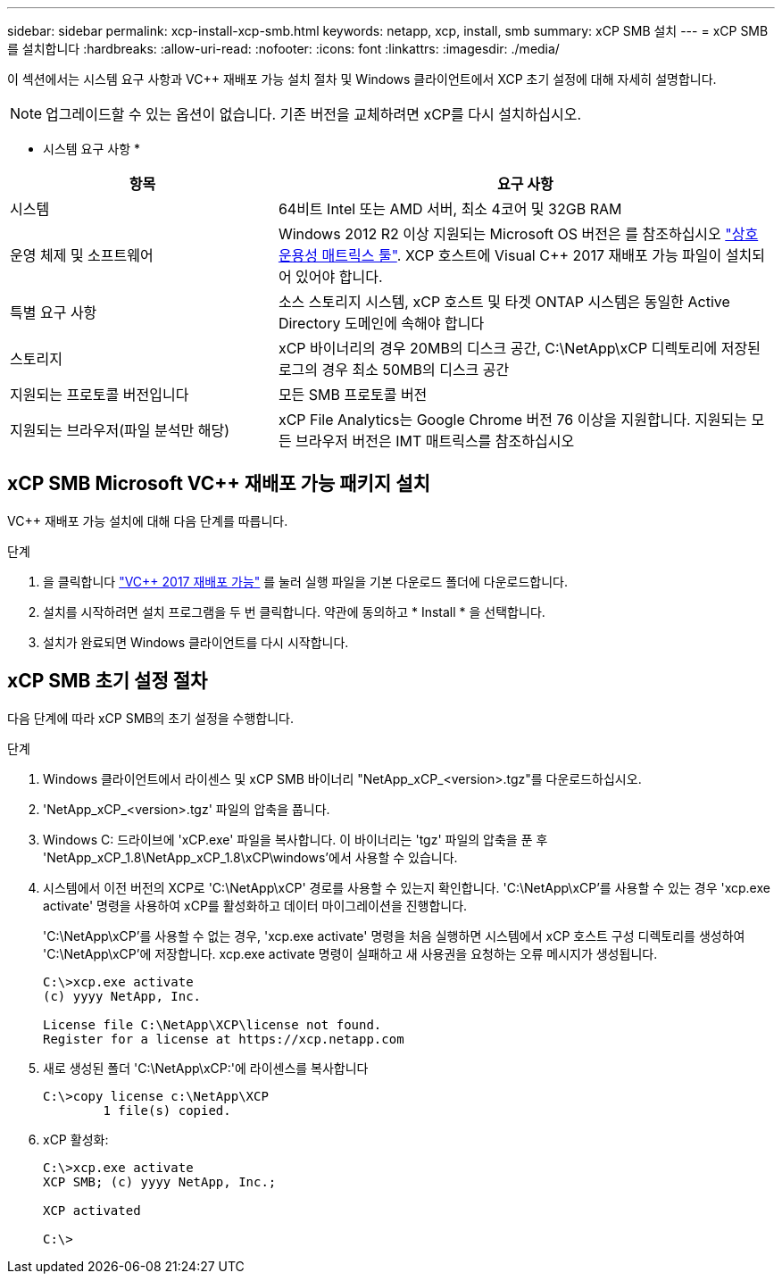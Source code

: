 ---
sidebar: sidebar 
permalink: xcp-install-xcp-smb.html 
keywords: netapp, xcp, install, smb 
summary: xCP SMB 설치 
---
= xCP SMB를 설치합니다
:hardbreaks:
:allow-uri-read: 
:nofooter: 
:icons: font
:linkattrs: 
:imagesdir: ./media/


이 섹션에서는 시스템 요구 사항과 VC++ 재배포 가능 설치 절차 및 Windows 클라이언트에서 XCP 초기 설정에 대해 자세히 설명합니다.


NOTE: 업그레이드할 수 있는 옵션이 없습니다. 기존 버전을 교체하려면 xCP를 다시 설치하십시오.

* 시스템 요구 사항 *

[cols="35,65"]
|===
| 항목 | 요구 사항 


| 시스템 | 64비트 Intel 또는 AMD 서버, 최소 4코어 및 32GB RAM 


| 운영 체제 및 소프트웨어 | Windows 2012 R2 이상 지원되는 Microsoft OS 버전은 를 참조하십시오 link:https://mysupport.netapp.com/matrix/#welcome["상호 운용성 매트릭스 툴"^]. XCP 호스트에 Visual C++ 2017 재배포 가능 파일이 설치되어 있어야 합니다. 


| 특별 요구 사항 | 소스 스토리지 시스템, xCP 호스트 및 타겟 ONTAP 시스템은 동일한 Active Directory 도메인에 속해야 합니다 


| 스토리지 | xCP 바이너리의 경우 20MB의 디스크 공간, C:\NetApp\xCP 디렉토리에 저장된 로그의 경우 최소 50MB의 디스크 공간 


| 지원되는 프로토콜 버전입니다 | 모든 SMB 프로토콜 버전 


| 지원되는 브라우저(파일 분석만 해당) | xCP File Analytics는 Google Chrome 버전 76 이상을 지원합니다. 지원되는 모든 브라우저 버전은 IMT 매트릭스를 참조하십시오 
|===


== xCP SMB Microsoft VC++ 재배포 가능 패키지 설치

VC++ 재배포 가능 설치에 대해 다음 단계를 따릅니다.

.단계
. 을 클릭합니다 link:https://go.microsoft.com/fwlink/?LinkId=746572["VC++ 2017 재배포 가능"^] 를 눌러 실행 파일을 기본 다운로드 폴더에 다운로드합니다.
. 설치를 시작하려면 설치 프로그램을 두 번 클릭합니다. 약관에 동의하고 * Install * 을 선택합니다.
. 설치가 완료되면 Windows 클라이언트를 다시 시작합니다.




== xCP SMB 초기 설정 절차

다음 단계에 따라 xCP SMB의 초기 설정을 수행합니다.

.단계
. Windows 클라이언트에서 라이센스 및 xCP SMB 바이너리 "NetApp_xCP_<version>.tgz"를 다운로드하십시오.
. 'NetApp_xCP_<version>.tgz' 파일의 압축을 풉니다.
. Windows C: 드라이브에 'xCP.exe' 파일을 복사합니다. 이 바이너리는 'tgz' 파일의 압축을 푼 후 'NetApp_xCP_1.8\NetApp_xCP_1.8\xCP\windows'에서 사용할 수 있습니다.
. 시스템에서 이전 버전의 XCP로 'C:\NetApp\xCP' 경로를 사용할 수 있는지 확인합니다. 'C:\NetApp\xCP'를 사용할 수 있는 경우 'xcp.exe activate' 명령을 사용하여 xCP를 활성화하고 데이터 마이그레이션을 진행합니다.
+
'C:\NetApp\xCP'를 사용할 수 없는 경우, 'xcp.exe activate' 명령을 처음 실행하면 시스템에서 xCP 호스트 구성 디렉토리를 생성하여 'C:\NetApp\xCP'에 저장합니다. xcp.exe activate 명령이 실패하고 새 사용권을 요청하는 오류 메시지가 생성됩니다.

+
[listing]
----
C:\>xcp.exe activate
(c) yyyy NetApp, Inc.

License file C:\NetApp\XCP\license not found.
Register for a license at https://xcp.netapp.com
----
. 새로 생성된 폴더 'C:\NetApp\xCP:'에 라이센스를 복사합니다
+
[listing]
----
C:\>copy license c:\NetApp\XCP
        1 file(s) copied.
----
. xCP 활성화:
+
[listing]
----
C:\>xcp.exe activate
XCP SMB; (c) yyyy NetApp, Inc.;

XCP activated

C:\>
----

